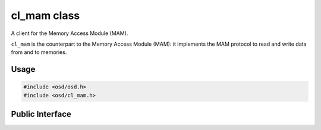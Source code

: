 cl_mam class
------------

A client for the Memory Access Module (MAM).

``cl_mam`` is the counterpart to the Memory Access Module (MAM): it implements the MAM protocol to read and write data from and to memories.

Usage
^^^^^

.. code-block:: c

  #include <osd/osd.h>
  #include <osd/cl_mam.h>

Public Interface
^^^^^^^^^^^^^^^^

.. doxygenfile:: libosd/include/osd/cl_mam.h
